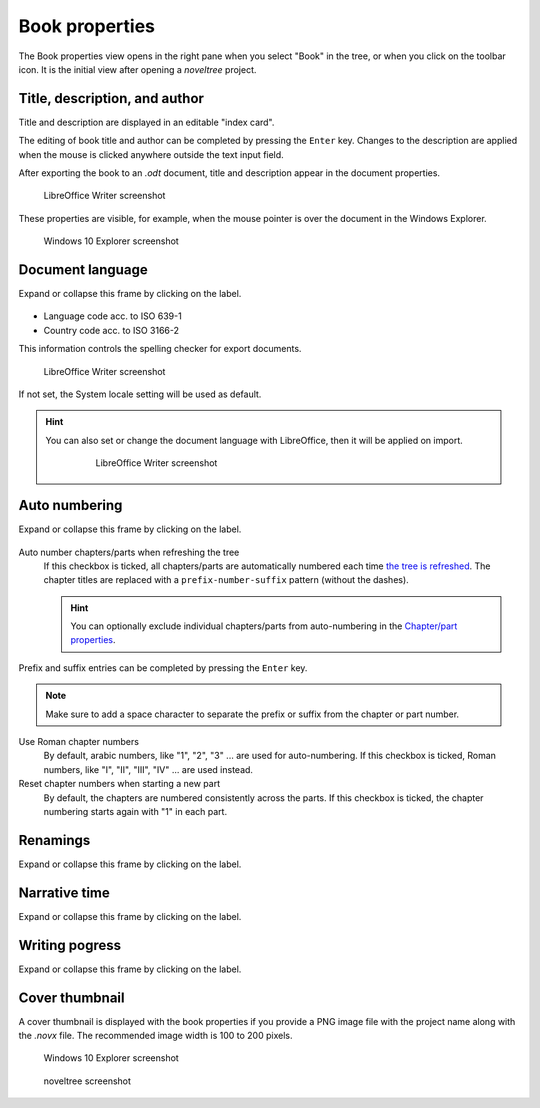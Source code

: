 Book properties
===============

.. |ico01| image:: _images/viewBook.png
   :alt: Book

The Book properties view opens in the right pane when you
select "Book" in the tree, or when you click on the |ico01|
toolbar icon. It is the initial view after opening a *noveltree* project.

.. figure:: _images/bookView01.png
   :alt: noveltree screenshot


Title, description, and author
------------------------------

Title and description are displayed in an editable "index card".

The editing of book title and author can be completed by pressing the ``Enter`` key.
Changes to the description are applied when the mouse is clicked
anywhere outside the text input field.

After exporting the book to an *.odt* document, title and description
appear in the document properties.

.. figure:: _images/bookView08.png
   :alt: Screenshot

   LibreOffice Writer screenshot

These properties are visible, for example, when the mouse pointer is over
the document in the Windows Explorer.

.. figure:: _images/bookView09.png
   :alt: Screenshot
   
   Windows 10 Explorer screenshot
   


Document language
-----------------

Expand or collapse this frame by clicking on the label.

.. figure:: _images/bookView02.png
   :alt: noveltree screenshot

- Language code acc. to ISO 639-1
- Country code acc. to ISO 3166-2

This information controls the spelling checker for export documents.

.. figure:: _images/bookView10.png
   :alt: LibreOffice Writer screenshot

   LibreOffice Writer screenshot

If not set, the System locale setting will be used as default.


.. hint::
   You can also set or change the document language with LibreOffice, then it will be applied on import. 

	.. figure:: _images/bookView11.png
	   :alt: LibreOffice Writer screenshot
	   
	   LibreOffice Writer screenshot


Auto numbering
--------------

Expand or collapse this frame by clicking on the label.

.. figure:: _images/bookView03.png
   :alt: noveltree screenshot

Auto number chapters/parts when refreshing the tree
   If this checkbox is ticked, all chapters/parts are automatically numbered
   each time `the tree is refreshed <file_menu.html#refresh-tree>`_.
   The chapter titles are replaced with a ``prefix-number-suffix``
   pattern (without the dashes).

   .. hint::   
      You can optionally exclude individual chapters/parts from auto-numbering 
      in the `Chapter/part properties <chapter_view.html#do-not-auto-number>`_.

Prefix and suffix entries can be completed by pressing the ``Enter`` key.

.. note::
   Make sure to add a space character to separate the prefix or
   suffix from the chapter or part number.

Use Roman chapter numbers
   By default, arabic numbers, like "1", "2", "3" ... are used for auto-numbering.
   If this checkbox is ticked, Roman numbers, like "I", "II", "III", "IV" ...
   are used instead.

Reset chapter numbers when starting a new part
   By default, the chapters are numbered consistently across the parts.
   If this checkbox is ticked, the chapter numbering starts again with "1"
   in each part.


Renamings
---------

Expand or collapse this frame by clicking on the label.

.. figure:: _images/bookView04.png
   :alt: noveltree screenshot


Narrative time
--------------

Expand or collapse this frame by clicking on the label.

.. figure:: _images/bookView05.png
   :alt: noveltree screenshot


Writing pogress
---------------

Expand or collapse this frame by clicking on the label.

.. figure:: _images/bookView06.png
   :alt: noveltree screenshot



Cover thumbnail
---------------

A cover thumbnail is displayed with the book properties if you
provide a PNG image file with the project name along with the *.novx*
file. The recommended image width is 100 to 200 pixels.

.. figure:: _images/bookView12.png
   :alt: Windows 10 Explorer screenshot
   
   Windows 10 Explorer screenshot
   
.. figure:: _images/bookView07.jpg
   :alt: noveltree screenshot

   noveltree screenshot

